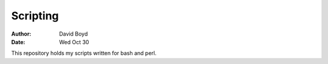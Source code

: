 Scripting
#########
:Author: David Boyd
:Date: Wed Oct 30

This repository holds my scripts written for bash and perl.


